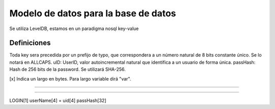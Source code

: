 Modelo de datos para la base de datos
==========================================

Se utiliza LevelDB, estamos en un paradigma nosql key-value

----------------
Definiciones
----------------

Toda key sera precedida por un prefijo de typo, que correspondera a un número natural de 8 bits constante único. Se lo notará en ALLCAPS.
uID: UserID, valor autoincremental natural que identifica a un usuario de forma única.
passHash: Hash de 256 bits de la password. Se utilizará SHA-256.

[x] Indica un largo en bytes. Para largo variable dirá "var".

----------------

----------------

LOGIN[1] userName[4] = uid[4] passHash[32]
